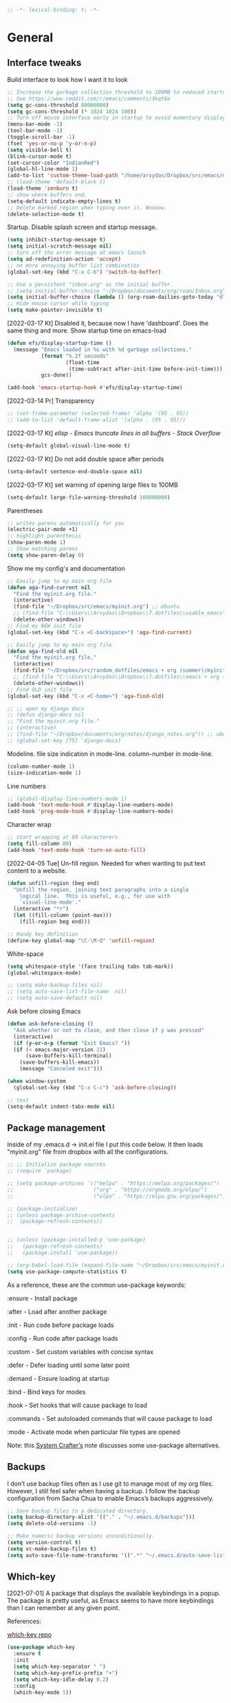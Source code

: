 #+BEGIN_SRC emacs-lisp
  ;; -*- lexical-binding: t; -*-
#+END_SRC
#+STARTUP: fold

# Emacs outshines all other editing software in approximately the same
# way that the noonday sun does the stars. It is not just bigger and
# brighter; it simply makes everything else vanish. – Neal Stephenson,
# In the Beginning was the Command Line (1998)

* General
** Interface tweaks
Build interface to look how I want it to look
#+BEGIN_SRC emacs-lisp
  ;; Increase the garbage collection threshold to 100MB to reduced startup time.
  ;; See https://www.reddit.com/r/emacs/comments/3kqt6e
  (setq gc-cons-threshold 80000000)
  (setq gc-cons-threshold (* 1024 1024 100))
  ;; Turn off mouse interface early in startup to avoid momentary display
  (menu-bar-mode -1)
  (tool-bar-mode -1)
  (toggle-scroll-bar -1)
  (fset 'yes-or-no-p 'y-or-n-p)
  (setq visible-bell t)
  (blink-cursor-mode t)
  (set-cursor-color "IndianRed")
  (global-hl-line-mode 1)
  (add-to-list 'custom-theme-load-path "/home/arvydas/Dropbox/src/emacs/misc/")
  ;; (load-theme 'default-black t)
  (load-theme 'zenburn t)
  ;; show where buffers end.
  (setq-default indicate-empty-lines t)
  ;; Delete marked region when typing over it. Woooow.
  (delete-selection-mode t)
#+END_SRC
Startup. Disable splash screen and startup message.
#+BEGIN_SRC emacs-lisp
  (setq inhibit-startup-message t)
  (setq initial-scratch-message nil)
  ;; turn off the error message at emacs launch
  (setq ad-redefinition-action 'accept)
  ;; no more annoying buffer list combinatios
  (global-set-key (kbd "C-x C-b") 'switch-to-buffer)

  ;; Use a persistent "inbox.org" as the initial buffer.
  ;; (setq initial-buffer-choice "~/Dropbox/documents/org/roam/Inbox.org")
  (setq initial-buffer-choice (lambda () (org-roam-dailies-goto-today "d") (current-buffer)))
  ;; Hide mouse cursor while typing
  (setq make-pointer-invisible t)
#+END_SRC
[2022-03-17 Kt] Disabled it, because now I have 'dashboard'. Does the
same thing and more. Show startup time on emacs-load
#+BEGIN_SRC emacs-lisp
  (defun efs/display-startup-time ()
    (message "Emacs loaded in %s with %d garbage collections."
             (format "%.2f seconds"
                     (float-time
                      (time-subtract after-init-time before-init-time)))
             gcs-done))

  (add-hook 'emacs-startup-hook #'efs/display-startup-time)
#+END_SRC
[2022-03-14 Pr] Transparency
#+BEGIN_SRC emacs-lisp
  ;; (set-frame-parameter (selected-frame) 'alpha '(95 . 95))
  ;; (add-to-list 'default-frame-alist '(alpha . (95 . 95)))
#+END_SRC
[2022-03-17 Kt] [[elisp - Emacs truncate lines in all buffers - Stack Overflow][ elisp - Emacs truncate lines in all buffers - Stack Overflow]]
#+BEGIN_SRC emacs-lisp
(setq-default global-visual-line-mode t)
#+END_SRC
[2022-03-17 Kt] Do not add double space after periods
#+BEGIN_SRC emacs-lisp
(setq-default sentence-end-double-space nil)
#+END_SRC
[2022-03-17 Kt] set warning of opening large files to 100MB
#+BEGIN_SRC emacs-lisp
(setq-default large-file-warning-threshold 100000000)
#+END_SRC
Parentheses
#+BEGIN_SRC emacs-lisp
;; writes parens automatically for you
(electric-pair-mode +1)
;; highlight parenthesis
(show-paren-mode 1)
;; Show matching parens
(setq show-paren-delay 0)
#+END_SRC
Show me my config's and documentation
#+BEGIN_SRC emacs-lisp
  ;; Easily jump to my main org file
  (defun aga-find-current nil
    "Find the myinit.org file."
    (interactive)
    (find-file "~/Dropbox/src/emacs/myinit.org") ;; Ubuntu
    ;; (find-file "C:\\Users\\Arvydas\\Dropbox\\7.dotfiles\\usable_emacs\\myinit.org") ;; windows
    (delete-other-windows))
  ;; Find my NEW init file
  (global-set-key (kbd "C-x <C-backspace>") 'aga-find-current)

  ;; Easily jump to my main org file
  (defun aga-find-old nil
    "Find the myinit.org file."
    (interactive)
    (find-file "~/Dropbox/src/random_dotfiles/emacs + org (summer)/myinit.org") ;; ubuntu
    ;; (find-file "C:\\Users\\Arvydas\\Dropbox\\7.dotfiles\\emacs + org (summer)\\myinit.org") ;; windows
    (delete-other-windows))
  ;; Find OLD init file
  (global-set-key (kbd "C-x <C-home>") 'aga-find-old)

  ;; ;; open my django docs
  ;; (defun django-docs nil
  ;; "Find the myinit.org file."
  ;; (interactive)
  ;; (find-file "~/Dropbox/documents/org/notes/django_notes.org")) ;; ubuntu
  ;; (global-set-key [f5] 'django-docs)
#+END_SRC
Modeline. file size indication in mode-line. column-number in mode-line.
#+BEGIN_SRC emacs-lisp
(column-number-mode 1)
(size-indication-mode 1)
#+END_SRC
Line numbers
#+BEGIN_SRC emacs-lisp
  ;; (global-display-line-numbers-mode 1)
  (add-hook 'text-mode-hook #'display-line-numbers-mode)
  (add-hook 'prog-mode-hook #'display-line-numbers-mode)
#+END_SRC
Character wrap
#+BEGIN_SRC emacs-lisp
;; start wrapping at 80 characterers
(setq fill-column 80)
(add-hook 'text-mode-hook 'turn-on-auto-fill)
#+END_SRC
[2022-04-05 Tue] Un-fill region. Needed for when wanting to put text
content to a website.
#+begin_src emacs-lisp
  (defun unfill-region (beg end)
    "Unfill the region, joining text paragraphs into a single
      logical line.  This is useful, e.g., for use with
      `visual-line-mode'."
    (interactive "*r")
    (let ((fill-column (point-max)))
      (fill-region beg end)))

  ;; Handy key definition
  (define-key global-map "\C-\M-Q" 'unfill-region)
#+end_src
White-space
#+BEGIN_SRC emacs-lisp
(setq whitespace-style '(face trailing tabs tab-mark))
(global-whitespace-mode)
#+END_SRC
# Backups are more trouble than they are worth.
#+BEGIN_SRC emacs-lisp
  ;; (setq make-backup-files nil)
  ;; (setq auto-save-list-file-name  nil)
  ;; (setq auto-save-default nil)
#+END_SRC
Ask before closing Emacs
#+BEGIN_SRC emacs-lisp
  (defun ask-before-closing ()
    "Ask whether or not to close, and then close if y was pressed"
    (interactive)
    (if (y-or-n-p (format "Exit Emacs? "))
	(if (< emacs-major-version 22)
	    (save-buffers-kill-terminal)
	  (save-buffers-kill-emacs))
      (message "Canceled exit")))

  (when window-system
    (global-set-key (kbd "C-x C-c") 'ask-before-closing))

  ;; test
  (setq-default indent-tabs-mode nil)
#+END_SRC

** Package management
Inside of my .emacs.d -> init.el file I put this code below. It then
loads "myinit.org" file from dropbox with all the configurations.
#+BEGIN_SRC emacs-lisp
  ;; ;; Initialize package sources
  ;; (require 'package)

  ;; (setq package-archives '(("melpa" . "https://melpa.org/packages/")
  ;;                          ("org" . "https://orgmode.org/elpa/")
  ;;                          ("elpa" . "https://elpa.gnu.org/packages/")))

  ;; (package-initialize)
  ;; (unless package-archive-contents
  ;;  (package-refresh-contents))


  ;; (unless (package-installed-p 'use-package)
  ;;   (package-refresh-contents)
  ;;   (package-install 'use-package))

  ;; (org-babel-load-file (expand-file-name "~/Dropbox/src/emacs/myinit.org"))
  (setq use-package-compute-statistics t)
#+END_SRC
As a reference, these are the common use-package keywords:

:ensure - Install package

:after - Load after another package

:init - Run code before package loads

:config - Run code after package loads

:custom - Set custom variables with concise syntax

:defer - Defer loading until some later point

:demand - Ensure loading at startup

:bind - Bind keys for modes

:hook - Set hooks that will cause package to load

:commands - Set autoloaded commands that will cause package to load

:mode - Activate mode when particular file types are opened

Note: this
[[https://systemcrafters.net/live-streams/september-24-2021/][System
Crafter’s]] note discusses some use-package alternatives.
** Backups
I don’t use backup files often as I use git to manage most of my org
files. However, I still feel safer when having a backup. I follow the
backup configuration from Sacha Chua to enable Emacs’s backups
aggressively.
#+BEGIN_SRC emacs-lisp
;; Save backup files to a dedicated directory.
(setq backup-directory-alist '(("." . "~/.emacs.d/backups")))
(setq delete-old-versions -1)

;; Make numeric backup versions unconditionally.
(setq version-control t)
(setq vc-make-backup-files t)
(setq auto-save-file-name-transforms '((".*" "~/.emacs.d/auto-save-list/" t)))
#+END_SRC
** Which-key
[2021-07-01] A package that displays the available keybindings in a popup. The
package is pretty useful, as Emacs seems to have more keybindings than
I can remember at any given point.

References:

[[https://github.com/justbur/emacs-which-key][which-key repo]]
#+BEGIN_SRC emacs-lisp
(use-package which-key
  :ensure t
  :init
  (setq which-key-separator " ")
  (setq which-key-prefix-prefix "+")
  (setq which-key-idle-delay 0.2)
  :config
  (which-key-mode 1))
#+END_SRC

** Try
[2022-03-01 An] Try is a package that allows you to try out Emacs packages without
installing them. If you pass a URL to a plain text .el-file it
evaluates the content, without storing the file.
#+BEGIN_SRC emacs-lisp
  (use-package try
    :ensure t)
#+END_SRC

** helpful
[2022-03-15 An] Improves *help* buffer. Way more info than with regular help.
INSTALLS: elisp-refs, helpful
#+BEGIN_SRC emacs-lisp
  (use-package helpful
    :ensure t
    :bind
    (("C-h f" . helpful-callable)
     ("C-h v" . helpful-variable)
     ("C-h k" . helpful-key)
     ("C-c C-d" . helpful-at-point)
     ("C-h F" . helpful-function)
     ("C-h C" . helpful-command)))

  ;; ;; Note that the built-in `describe-function' includes both functions
  ;; ;; and macros. `helpful-function' is functions only, so we provide
  ;; ;; `helpful-callable' as a drop-in replacement.
  ;; (global-set-key (kbd "C-h f") #'helpful-callable)

  ;; (global-set-key (kbd "C-h v") #'helpful-variable)
  ;; (global-set-key (kbd "C-h k") #'helpful-key)
#+END_SRC
** keyfreq
[2022-03-18 Pn] It logs the used commands and their keyboard shortcuts and gives you
an overview. Most frequently used commands should be mapped to easy to
type shortcuts.

You can see the current result by calling keyfreq-show.
#+BEGIN_SRC emacs-lisp
  (use-package keyfreq
  :ensure t
  :config
  (keyfreq-mode 1)
  (keyfreq-autosave-mode 1)
  )
#+END_SRC
 * Appearance
** Dashboard
[2022-03-17 Kt] Following [[https://www.youtube.com/watch?v=SfyJtenKd2A&t=505s][this]] video.
[2022-03-22 An] Disabled - haven't used it once.
#+BEGIN_SRC emacs-lisp
  (use-package dashboard
    :ensure t
    :disabled t
    :diminish dashboard-mode
    :init
    (progn
      (setq dashboard-items '((recents  . 10)
                              (projects . 5)
                              (bookmarks . 10)))
      (setq dashboard-center-content nil)
      (setq dashboard-set-heading-icons t)
      (setq dashboard-set-file-icons t)
      (setq dashboard-startup-banner "/home/arvydas/Dropbox/src/portfolio/p_porfolio/static/images/arvydas500.png")
      (dashboard-setup-startup-hook)))

  ;; setup that always work - a place to fall back to

  ;; (use-package dashboard
  ;;   :ensure t
  ;;   :diminish dashboard-mode
  ;;   :config
  ;;   (setq dashboard-banner-logo-title "your custom text")
  ;;   (setq dashboard-startup-banner "/path/to/image")
  ;;   (setq dashboard-items '((recents  . 10)
  ;;                           (bookmarks . 10)))
  ;;   (dashboard-setup-startup-hook))
#+END_SRC
** Page-break-lines
[2022-03-17 Kt] Needed for Dashboard?
[2022-04-07 Thu] wtf is this, don't need, disabling
#+BEGIN_SRC emacs-lisp
  (use-package page-break-lines
    :ensure t
    :disabled t
    :config
    (global-page-break-lines-mode t))
#+END_SRC
** Fill-column-indicator
INSTALLS : fill-column-indicator
m-x fci-mode
#+BEGIN_SRC emacs-lisp
  ;; (use-package fill-column-indicator
  ;;   :ensure t
  ;;   :disabled t
  ;;   )

  ;; (setq fci-rule-width 1)
  ;; (setq fci-rule-column 80)

  ;; (add-hook 'text-mode-hook #'fci-mode)
  ;; (add-hook 'prog-mode-hook #'fci-mode)
#+END_SRC
** Neotree
[2021-07-01] "Neotree" - A Emacs tree plugin like NerdTree for Vim. Basically a
sidebar filetree. Toggle on/off with F8.
#+BEGIN_SRC emacs-lisp
  ;; (use-package neotree
  ;;   :ensure t
  ;;   :disabled t
  ;;   :init
  ;;   (setq neo-smart-open t
  ;;         neo-autorefresh t
  ;;         neo-force-change-root t)
  ;;   (setq neo-theme (if (display-graphic-p) 'icons global))
  ;;   (setq neo-window-width 35)
  ;;   (global-set-key [f8] 'neotree-toggle))

  ;; ;; Launch neotree when opening emacs. First launch, then switch to another window.
  ;; (defun neotree-startup ()
  ;;   (interactive)
  ;;   (neotree-show)
  ;;   (call-interactively 'other-window))

  ;; (if (daemonp)
  ;;     (add-hook 'server-switch-hook #'neotree-startup)
  ;;   (add-hook 'after-init-hook #'neotree-startup))
#+END_SRC

** Doom themes
[2022-03-17 Kt] Disabled it. Less bloat, keep it simple with Zenburn
theme.

More about doom themes [[https://github.com/doomemacs/themes][here]].
#+BEGIN_SRC emacs-lisp
  (use-package doom-themes
    :ensure t
    :disabled t
    :config
    ;; Global settings (defaults)
    (setq doom-themes-enable-bold t    ; if nil, bold is universally disabled
          doom-themes-enable-italic t) ; if nil, italics is universally disabled
    (load-theme 'doom-palenight t))
#+END_SRC
** All the icons
[2022-03-17 Kt] "All the icons" - icons visible on buffer window as well as sidebar
filetree.  neveikia icons on fresh Linux os install? Prasau -
[[https://github.com/seagle0128/all-the-icons-ivy-rich][paaiskinimas]].  Do M-x all-the-icons-install-fonts to install the
necessary fonts.  Then check your ~/.local/share/fonts/ if the icons
appeared there or not.
#+BEGIN_SRC emacs-lisp
     (use-package all-the-icons-ivy-rich
     :ensure t
     :init (all-the-icons-ivy-rich-mode 1))
#+END_SRC

** Rainbow-delimiters
[2022-03-01 An] Rainbow-delimiters is useful in programming modes because it colorizes
nested parentheses and brackets according to their nesting depth. This
makes it a lot easier to visually match parentheses in Emacs Lisp code
without having to count them yourself.
#+BEGIN_SRC emacs-lisp
(use-package rainbow-delimiters
  :ensure t
  :hook (prog-mode . rainbow-delimiters-mode))
#+END_SRC
** Volatile Highlights
[2022-03-01 An] "Volatile highlights" - temporarily highlight changes from pasting
etc.
#+BEGIN_SRC emacs-lisp
(use-package volatile-highlights
  :ensure t
  :config
  (volatile-highlights-mode t))
#+END_SRC

** Beacon
[2021-07-01] "Beacon" - never lose your cursor again. Flashes the cursor location when switching buffers.
#+BEGIN_SRC emacs-lisp
  (use-package beacon
  :ensure t
  :config
    (progn
      (setq beacon-blink-when-point-moves-vertically nil) ; default nil
      (setq beacon-blink-when-point-moves-horizontally nil) ; default nil
      (setq beacon-blink-when-buffer-changes t) ; default t
      (setq beacon-blink-when-window-scrolls t) ; default t
      (setq beacon-blink-when-window-changes t) ; default t
      (setq beacon-blink-when-focused nil) ; default nil

      (setq beacon-blink-duration 0.3) ; default 0.3
      (setq beacon-blink-delay 0.3) ; default 0.3
      (setq beacon-size 20) ; default 40
      ;; (setq beacon-color "yellow") ; default 0.5
      (setq beacon-color 0.5) ; default 0.5

      (add-to-list 'beacon-dont-blink-major-modes 'term-mode)

      (beacon-mode 1)))
#+END_SRC

** Auto-dim-other-buffers
Its just too strange, turning off.
#+BEGIN_SRC emacs-lisp
  ;; (use-package auto-dim-other-buffers
  ;;   :ensure t
  ;;   :if (display-graphic-p)
  ;;   :config
  ;;   (auto-dim-other-buffers-mode t)
  ;;   (my/use-doom-colors
  ;;    (auto-dim-other-buffers-face
  ;;     :background (color-darken-name (doom-color 'bg) 3))))
#+END_SRC
** Modelines
*** Nyan-mode
Disabled [2022-03-21 Pr] - no need, just clutters the modeline.
[2022-03-18 Pn] [[https://github.com/TeMPOraL/nyan-mode/][Nyan Mode]] is an analog indicator of your position in the buffer. The
Cat should go from left to right in your mode-line, as you move your
point from 0% to 100%.

If you do find Nyan too childish, [[https://github.com/jdtsmith/mlscroll][mlscroll]] is an interactive neutral
alternative.
#+BEGIN_SRC emacs-lisp
  (use-package nyan-mode
    :ensure t
    :disabled t
    :config
    (setq nyan-bar-length 15)
    (nyan-mode t)
    )
#+END_SRC

*** Doom-modeline
[2022-03-18 Pn] so far There is nothing better and cleaner than -
"Doom-modeline". It converts a basic looking, all cramped modeline into a
nice and clean one with only the necessary info and icons displayed.
So far so good, liking it.
#+BEGIN_SRC emacs-lisp
  (use-package doom-modeline
    :ensure t
    ;; :disabled t
    :init
    (setq doom-modeline-env-enable-python t)
    (setq doom-modeline-env-enable-go nil)
    (setq doom-modeline-buffer-encoding 'nondefault)
    (setq doom-modeline-hud t)
    (setq doom-modeline-persp-icon nil)
    (setq doom-modeline-persp-name nil)
    :config
    (setq doom-modeline-minor-modes nil)
    (setq doom-modeline-buffer-state-icon nil)
    (doom-modeline-mode 1)
    :custom
    (doom-modeline-irc t)

    (after! doom-modeline
            (setq doom-modeline-mu4e t)))



  ;; active/inactive modeline colors? in other themes than doom I guess.

  ;; (set-face-attribute 'mode-line nil
  ;;                     :background "#353644"
  ;;                     :foreground "white"
  ;;                     :box '(:line-width 2 :color "#353644")
  ;;                     :noverline nil
  ;;                     :underline nil)

  ;; (set-face-attribute 'mode-line-inactive nil
  ;;                     :background "#565063"
  ;;                     :foreground "white"
  ;;                     :box '(:line-width 2 :color "#565063")
  ;;                     :overline nil
  ;;                     :underline nil)
#+END_SRC
*** Telephone-line
[2022-03-18 Pn] Tried this package because nyan cat thingy didn't fit
in doom-modeline. Will try to keep it for now.
#+BEGIN_SRC emacs-lisp
  (use-package telephone-line
    :ensure t
    :disabled t
    :config
    (telephone-line-mode 1))
#+END_SRC

*** Powerline
#+BEGIN_SRC emacs-lisp
  (use-package powerline
    :ensure t
    :disabled t)
#+END_SRC
*** Spaceline
#+BEGIN_SRC emacs-lisp
  (use-package spaceline-all-the-icons
    :ensure t
    :disabled t
    :after spaceline
    :config (spaceline-all-the-icons-theme))
#+END_SRC
* Window management
** Saveplace
[2021-07-01] "Saveplace" remembers your location in a file when saving files
#+BEGIN_SRC emacs-lisp
(use-package saveplace
  :ensure t
  :config
  ;; activate it for all buffers
  (setq-default save-place t)
  (save-place-mode 1))
#+END_SRC

** Winner mode
[2021-07-01] Winner Mode is a global minor mode. When activated, it allows you to
“undo” (and “redo”) changes in the window configuration with the key
commands C-c left and C-c right.
#+BEGIN_SRC emacs-lisp
 (winner-mode +1)
#+END_SRC
** Ace windows
[2021-07-01] "Ace windows" helps me to switch windows easily. Main keybind - C-x o
and then the commands that follow below.
#+BEGIN_SRC emacs-lisp
  (use-package ace-window
    :ensure t
    :init (setq aw-keys '(?q ?w ?e ?r ?y ?h ?j ?k ?l)
                                          ;aw-ignore-current t ; not good to turn off since I wont be able to do c-o o <current>
                aw-dispatch-always t)
    :bind (("C-x o" . ace-window)
           ("M-O" . ace-swap-window)
           ("C-x v" . aw-split-window-horz)))
  (defvar aw-dispatch-alist
    '((?x aw-delete-window "Delete Window")
      (?m aw-swap-window "Swap Windows")
      (?M aw-move-window "Move Window")
      (?c aw-copy-window "Copy Window")
      (?f aw-switch-buffer-in-window "Select Buffer")
      (?n aw-flip-window)
      (?u aw-switch-buffer-other-window "Switch Buffer Other Window")
      (?c aw-split-window-fair "Split Fair Window")
      (?h aw-split-window-vert "Split Vert Window")
      (?v aw-split-window-horz "Split Horz Window")
      (?o delete-other-windows)
      ;; (?o delete-other-windows "Delete Other Windows")
      ;; (?o delete-other-windows " Ace - Maximize Window")
      (?? aw-show-dispatch-help))
    "List of actions for `aw-dispatch-default'.")
#+END_SRC
* Writing
** Flycheck
[2021-07-01] "Flycheck" uses various syntax checking and linting tools to
automatically check the contents of buffers while you type, and
reports warnings and errors directly in the buffer. Or in the right
corner if you use "Doom-modeline". Can click on the icon - shows all
the errors. Great!  https://www.flycheck.org/en/latest/# Not to
confuse with flyspell - checks grammar.
#+BEGIN_SRC emacs-lisp
  (use-package flycheck
    :ensure t
    :init
    (global-flycheck-mode t))
#+END_SRC

Spell checking
#+BEGIN_SRC emacs-lisp
  (add-hook 'text-mode-hook 'flyspell-mode)
  (add-hook 'org-mode-hook 'flyspell-mode)
  (add-hook 'prog-mode-hook 'flyspell-prog-mode)

  ;; (global-set-key (kbd "C-1") 'flyspell-auto-correct-previous-word)
  ;; (global-set-key (kbd "C-2") 'flyspell-auto-correct-word)
  ;; (global-set-key (kbd "C-3") 'flyspell-goto-next-error)
  ;; (global-set-key (kbd "C-4") 'flyspell-buffer)

  (global-set-key (kbd "<f5>") 'flyspell-mode)

  ;; <2022-03-20 Sk> removing C-M-i "auto-correct word" because it
  ;; wouldn't let me to bind org-roam "insert link automatically
  ;; thingy". Now, as I unbind it (it's not gone, I can still auto
  ;; correct words with C-.m) I can use C-M-i to org-roam insert link. I
  ;; am tired, right, repeating myself. Going to sleep. Glad org-roam
  ;; works and I am finding solutions to make it work according to this
  ;; https://www.youtube.com/watch?v=AyhPmypHDEw tutorial.

  (with-eval-after-load "flyspell"
    (define-key flyspell-mode-map (kbd "C-M-i") nil))
#+END_SRC
** Ws-butler
[2022-01-01 Št] "Ws-butler" - whitespace butler - clean up whitespace automatically on
saving buffer.
#+BEGIN_SRC emacs-lisp
(use-package ws-butler
  :ensure t
  :config
  (ws-butler-global-mode t))
#+END_SRC
** Multiple cursors
[[http://emacsrocks.com/e13.html][wow]]
[2022-01-01 Št]
INSTALLS : multiple cursors
#+BEGIN_SRC emacs-lisp
    (use-package multiple-cursors
      :ensure t
      :commands multiple-cursors
      :bind (("C->" . mc/mark-next-like-this)
             ("C-<" . mc/unmark-next-like-this)
             ("C-c C-<" . mc/mark-all-like-this)))
    (global-set-key (kbd "C->") 'mc/mark-next-like-this)
    (global-set-key (kbd "C-<") 'mc/mark-previous-like-this)
    (global-set-key (kbd "C-c C-<") 'mc/mark-all-like-this)
#+END_SRC
** Hungry delete
[2022-01-01 Št] "Hungry delete" - deletes all the whitespace when you hit backspace or
delete.
#+BEGIN_SRC emacs-lisp
  (use-package hungry-delete
  :ensure t
  :config
  (global-hungry-delete-mode))
#+END_SRC
n* Emojify
"Emojify" allows to preview emojis in emacs buffers. Needed for
facebook auto posting
#+BEGIN_SRC emacs-lisp
  (use-package emojify
  :ensure t
  :hook (after-init . global-emojify-mode))
#+END_SRC
** Expand region
[2022-01-01 Št] "Expand region" allows me to select everything in between any kind of
brackets by pressing C-=. The more I press it, the more it selects.
#+BEGIN_SRC emacs-lisp
  (use-package expand-region
    :ensure t
    :bind ("C-=" . er/expand-region)
    :config)
#+END_SRC
** Company
[2021-07-01] "Company" provides autosuggestion/completion in buffers (writing code,
pathing to files, etc).  press <f1> to display the documentation for
the selected candidate or C-w to see its source

Installs: frame-local, company-box
#+BEGIN_SRC emacs-lisp
  (use-package company
    :ensure t
    :config
    (setq company-idle-delay 0) ; lb svarbu, instant suggestion
    ;; (setq company-show-numbers t)
    (setq company-tooltip-limit 10)
    ;; (setq company-minimum-prefix-length 2)
    (setq company-tooltip-align-annotations t)
    ;; invert the navigation direction if the the completion popup-isearch-match
    ;; is displayed on top (happens near the bottom of windows)
    (setq company-tooltip-flip-when-above t)
    (global-company-mode))

  ;; lags a bit, quite slow and not really useful. Impression of 3min of usage.
  ;; (use-package company-box
  ;;   :ensure t
  ;;   :after (company)
  ;;   :hook (company-mode . company-box-mode))
#+END_SRC
** My-comment-box
[2022-03-18 Pn] I got this code from [[http://pragmaticemacs.com/emacs/comment-boxes/][pragmaticemacs]]:
[2022-03-28 Pr] Doesn't work for some reason. Just adds one comment..
not sure why.
#+BEGIN_SRC emacs-lisp
    ;;;;;;;;;;;;;;;;;;;;;;;;;;;;;;;;;;;;;;;;;;;;;;;;;;;;;;;;;;;;;;;;;;;;;;;;;;;;;
  ;; example:                                                                ;;
  ;; from http://irreal.org/blog/?p=374                                      ;;
    ;;;;;;;;;;;;;;;;;;;;;;;;;;;;;;;;;;;;;;;;;;;;;;;;;;;;;;;;;;;;;;;;;;;;;;;;;;;;;
  (defun bjm-comment-box (b e)
    "Draw a box comment around the region but arrange for the region to extend to at least the fill column. Place the point after the comment box."

    (interactive "r")

    (let ((e (copy-marker e t)))
      (goto-char b)
      (end-of-line)
      (insert-char ?  (- fill-column (current-column)))
      (comment-box b e 1)
      (goto-char e)
      (set-marker e nil)))

  (global-set-key (kbd "C-c b b") 'bjm-comment-box)
#+END_SRC
** Browse-kill-ring
[2022-03-18 Pn] Are you tired of using the endless keystrokes of C-y M-y M-y M-y … to
get at that bit of text you killed thirty-seven kills ago? Ever wish
you could just look through everything you’ve killed recently to find
out if you killed that piece of text that you think you killed, but
you’re not quite sure? If so, then browse-kill-ring is the Emacs
extension for you.
#+BEGIN_SRC emacs-lisp
  (use-package browse-kill-ring
    :ensure t
    :config
    (browse-kill-ring-default-keybindings); map M-y to browse-kill-ring
    )
#+END_SRC
** Move-lines
[2022-03-20 Sk]
#+BEGIN_SRC emacs-lisp
  (use-package move-text
    :ensure t
    :config
    (move-text-default-bindings))
#+END_SRC
#+END_SRC
* Programming
** Elpy
[2022-02-20 Sk] TUT: "Elpy" - various python modes for easier python
programming. Installs various other packages as well.  A few videos to
help install elpy and
customize.

https://www.youtube.com/watch?v=0kuCeS-mfyc,
https://www.youtube.com/watch?v=mflvdXKyA_g
[[https://www.ruiying.online/post/use-emacs-as-python-ide/][Helpful blog post]]
[[https://elpy.readthedocs.io/en/latest/index.html][Elpy official docs]]
[[https://elpy.readthedocs.io/_/downloads/en/stable/pdf/][Elpy docs pdf]]
When using tab auto completion, click f1 and get the explanation in
another buffer. Company doccumentation window.  and of course more
amazing [[https://gist.github.com/mahyaret/a64d209d482fc0f5eca707f12ccce146][shortcuts]] Here.

INSTALL:
1. add export PATH=$PATH:~/.local/bin to your .bashrc file and reload
   emacs.
2. should get a message asking something about RPC, click yes.
3. then make sure jedi is installed in your system. others use flake8,
   others use jedi.. idk. zamansky and the guy from he tutorial video
   use jedi.
4. do M-x elpy-config to see the config
5. check your .emacs.d folder. if there is one called "elpy" and it is
   empty or something, do M-x elpy-rpc-restart. Folders will appear,
   packages will install. Then do elpy-coppnfig.q
6. pip install flake8 - get to see more syntax checks. M-x elpy-config
   to confirm its installed

INSTALLS: yasnippet, pyenv, hightlight-indentation, elpy

#+BEGIN_SRC emacs-lisp
  (setq elpy-rpc-python-command "python3")
  (setq python-shell-interpreter "python3")
  (setq elpy-get-info-from-shell t)
  (use-package elpy
    :ensure t
    :custom (elpy-rpc-backend "jedi")
    :init
    (elpy-enable))
  ;; :bind (("M-." . elpy-goto-definition)))
  (setq elpy-rpc-virtualenv-path 'current)
  (set-language-environment "UTF-8")

  ;; <2022-03-18 Pn> Turned it off, doesn't look nice
  (add-hook 'elpy-mode-hook (lambda () (highlight-indentation-mode -1)))

  ;; (use-package elpy
  ;;   :init
  ;;   (elpy-enable)
  ;;   :config
  ;;   (setq python-shell-interpreter "python3"
  ;;         python-shell-interpreter-args "-i --simple-prompt")
  ;;   (add-hook 'python-mode-hook 'eldoc-mode)
  ;;   (setq elpy-rpc-python-command "python3")
  ;;   (setq elpy-shell-echo-output nil)
  ;;   (setq python-shell-completion-native-enable nil)
  ;;   (setq elpy-rpc-backend "jedi")
  ;;   (setq python-indent-offset 4
  ;;         python-indent 4))

  (use-package company-quickhelp
    :ensure t
    :config
    (company-quickhelp-mode 1)
    (eval-after-load 'company
      '(define-key company-active-map (kbd "C-c h") #'company-quickhelp-manual-begin)))
  (setq company-quickhelp-delay 0)

  ;; (setq pos-tip-foreground-color "#FFFFFF"
  ;; pos-tip-background-color "#FFF68F")
#+END_SRC

No nee, use the regular macro.
# Execute python by line, or if you read the tutorial, by block as well.
# Some geniuses wrote [[https://stackoverflow.com/questions/31957564/emacs-python-elpy-send-code-to-interpreter][this]] - super useful when working with python. Can
# execute one line at a time. Default elpy has this function, but it says - ups, not working.
#+BEGIN_SRC emacs-lisp
  ;; (defun my-python-line ()
  ;;  (interactive)
  ;;   (save-excursion
  ;;   (setq the_script_buffer (format (buffer-name)))
  ;;   (end-of-line)
  ;;   (kill-region (point) (progn (back-to-indentation) (point)))
  ;;   ;(setq the_py_buffer (format "*Python[%s]*" (buffer-file-name)))
  ;;   (setq the_py_buffer "*Python*")
  ;;   (switch-to-buffer-other-window  the_py_buffer)
  ;;   (goto-char (buffer-end 1))
  ;;   (yank)
  ;;   (comint-send-input)
  ;;   (switch-to-buffer-other-window the_script_buffer)
  ;;   (yank)
  ;;   )
  ;; )

  ;; (eval-after-load "elpy"
  ;;  '(define-key elpy-mode-map (kbd "C-c <C-return>") 'my-python-line))
#+END_SRC

** Diff Highlight
[2022-03-08 An] https://github.com/dgutov/diff-hl
#+BEGIN_SRC emacs-lisp
    (use-package diff-hl
      :ensure t
      :init
      (add-hook 'prog-mode-hook #'diff-hl-mode)
      (add-hook 'org-mode-hook #'diff-hl-mode)
      (add-hook 'dired-mode-hook 'diff-hl-dired-mode)
      (add-hook 'magit-post-refresh-hook 'diff-hl-magit-post-refresh)
      (add-hook 'magit-pre-refresh-hook 'diff-hl-magit-post-refresh)

      (add-hook 'prog-mode-hook #'diff-hl-margin-mode)
      (add-hook 'org-mode-hook #'diff-hl-margin-mode)
      (add-hook 'dired-mode-hook 'diff-hl-margin-mode)
  )
#+END_SRC

** Magit
[2021-07-01] "Magit" - can not imagine working with git without it. Instead of
writing full commands like: "git add ." and then "git commit -m 'bla
blaa'" then "git push"... I can simply `C-x g` for a git status. Then
`s` to do git add. And finally `C-c C-c` to invoke git commit and
simply write a message. Then press `p` and I just pushed the
changes. Way quickier than the termina, believe me.

Some notes:
- install git first on emacs - https://www.youtube.com/watch?v=ZMgLZUYd8Cw
- use personal access token
- add this to terminal to save the token for furher use
- git config --global credential.helper store
#+BEGIN_SRC emacs-lisp
(use-package magit
  :ensure t
  :bind (("C-x g" . magit-status)
         ("C-x C-g" . magit-status)))
#+END_SRC
** Yasnippet
[2022-02-13 Sk] "[[https://www.youtube.com/watch?v=YDuqSwyZvlY][Yasnippet]]" - expand to a switch statement with placeholders. Tab
between the placeholders & type actual values. like in [[https://www.youtube.com/watch?v=mflvdXKyA_g&list=PL-mFLc7R_MJdX0MxrqXEV4sM87hmVEkRw&index=2&t=67s][this]] video.
I am kind of too new to programming to be using snippets, but its nice,
keeping this plugin for now.  It installs kind of many
snippets... hope that doesn't slow emacs down. Shouldnt...
You can also create your own snippet... possibly even for .org files.
#+BEGIN_SRC emacs-lisp
  (use-package yasnippet-snippets         ; Collection of snippets
    :disabled t)
  (use-package yasnippet                  ; Snippets
    :disabled t)
  ;; (yas-global-mode 1)
#+END_SRC

** Csv mode
[2022-03-13 Sk]
#+BEGIN_SRC emacs-lisp
  (use-package csv-mode
    :ensure t
    :mode "\\.csv\\'")
#+END_SRC
** OFF - Terminal pop
[2022-04-04 Mon] Nafik, doesn't work with virual envs.. getting
headaches from trying to figure out what is wrong. No need of this
anymore.

[2022-03-16 Tr] [[https://github.com/stanhe/pop-eshell][This]] is the source code. Git clone to .emacsd/elpa then add the config
you see below. With a shortcut of C-c C-e C-e I can now invoke an
eshell buffer at the bottom at the screen. Click the shortcut once
more and it will close. Super convenient!

I use it for django development. I first do M-x pyvenv-activate and
choose a env dir. Then I can open the shell and run python manage.py
runserver. Works like a charm and stays in the background.
#+BEGIN_SRC emacs-lisp
  ;; (add-to-list 'load-path "~/.emacs.d/elpa/pop-eshell")
  ;; (require 'pop-eshell-mode)
  ;; (setq pop-find-parent-directory '(".git" "gradlew")) ;; parent directory should have .git or gradlew file
  ;; (pop-eshell-mode 1)

    ;; Double click to turn on turn off

    ;; full screen - (define-key map (kbd "C-c C-e C-f") 'fast-eshell-pop)
    ;; bottom buffer -  (define-key map (kbd "C-c C-e C-e") 'eshell-pop-toggle)
#+END_SRC
** MiniMap
[2022-03-18 Pn> «[[https://github.com/dengste/minimap][Minimap]] is a feature provided by the Sublime editor. It shows a
smaller, “minibar”, display of the current buffer alongside the main
editing window.»
#+BEGIN_SRC emacs-lisp
  (use-package minimap
     :ensure t
     :config ;; executed after loading package
    (setq minimap-window-location 'right)
     (global-set-key (kbd "S-<f10>") 'minimap-mode)
  )
#+END_SRC
* Web stuff
** Emmet mode
[2021-07-01] "Emmet mode" - HTML completion. Click c-j to autocomplete a tag.
Cheat sheet - https://docs.emmet.io/cheat-sheet/
note:
SU WEB MODE KRC PRADEDA flycheck nebeveikti ir emmet durniuoja
#+BEGIN_SRC emacs-lisp
  (use-package emmet-mode
    :ensure t
    :config
    :hook ((web-mode . emmet-mode)
           (html-mode . emmet-mode)
           (css-mode . emmet-mode)
           (sgml-mode . emmet-mode)))
#+END_SRC
** Web-mode
[2021-07-01] "Web mode" - Got it basically only for maching tags highlighting
feature. I am sure it has wayyy more cool features. But more about
those - later.
INSTALLS: web-mode
#+BEGIN_SRC emacs-lisp
  (use-package web-mode
    :ensure t
    :commands (web-mode)
    :mode (("\\.html" . web-mode)
           ("\\.htm" . web-mode)
           ("\\.sgml\\'" . web-mode))
    :config
    (setq web-mode-engines-alist
          '(("django"    . "\\.html\\'")))
    (setq web-mode-ac-sources-alist
          '(("css" . (ac-source-css-property))
            ("html" . (ac-source-words-in-buffer ac-source-abbrev))))
    (setq web-mode-enable-auto-closing t))
  (setq web-mode-enable-auto-quoting t) ; this fixes the quote problem I mentioned
  (setq web-mode-enable-current-element-highlight t)

  (add-hook 'web-mode 'emmet-mode)
#+END_SRC

** Impatient mode
[2021-07-01] "Impatient mode" lets you to have a browser window with LIVE HTML
preview. Add files by 'M-x httpd-start'. Then do `M-x
impatient-mode` - on EACH and EVERY file (css, js and hmtl). And then
go to this link http://localhost:8080/imp/
Otherwise, read simple explanation here -
https://github.com/skeeto/impatient-mode.
#+BEGIN_SRC emacs-lisp
  (use-package impatient-mode
    :ensure t
    :commands impatient-mode)

  ;; to be able to preview .md files
  ;; from here - https://stackoverflow.com/questions/36183071/how-can-i-preview-markdown-in-emacs-in-real-time
  ;; But Wait... with markdown-mode installed I can already see the markdown live in my emacs...
  (defun markdown-html (buffer)
    (princ (with-current-buffer buffer
             (format "<!DOCTYPE html><html><title>Impatient Markdown</title><xmp theme=\"united\" style=\"display:none;\"> %s  </xmp><script src=\"http://strapdownjs.com/v/0.2/strapdown.js\"></script></html>" (buffer-substring-no-properties (point-min) (point-max))))
           (current-buffer)))
#+END_SRC
** Prettier
[2022-03-17 Kt] Disabled it. Formatting is good, but not always as I want it.

Formats code for me. If my html or css is messed up and not aligned, I
don't have to worry about it anymore, prettier will make it
pretty. This is quite amazing, prettifies on save.
INSTALLS: nvm, iter2, prettier
REQUIRES: sudo apt install npm, sudo apt install -g prettier
#+BEGIN_SRC emacs-lisp
  (use-package prettier
    :disabled t
    :ensure t
    :hook ((mhtml-mode css-mode scss-mode rjsx-mode js2-mode web-mode ) . prettier-mode))
#+END_SRC
** Lorem ipsum
[2022-03-20 Sk]
#+BEGIN_SRC emacs-lisp
  (use-package lorem-ipsum
    :ensure t)
#+END_SRC
* Counsel
[2021-07-01> Click 'M-o' while in 'C-x C-f' to get a lot of options!
#+begin_src emacs-lisp
     (use-package counsel
     :ensure t
     :after ivy
     :config (counsel-mode))
#+end_src
* Org-Mode
** Agenda
[[https://blog.aaronbieber.com/2016/09/24/an-agenda-for-life-with-org-mode.html][Amazing explanation here]]
Best org agenda tutorial/explanation - [[https://emacs.cafe/emacs/orgmode/gtd/2017/06/30/orgmode-gtd.html][here]]

Various org-agenda configurations

M-x org-agenda-file-list. Go there and click "save the changes"
MANUALLY to save to init.el. Otherwise, emacs wont read it on
every boot.  Write all org-agenda-files ONCE, do the procedure
described in the line above and forget about it. Refiling will
work, agenda will work.  if your org agenda files are not there,
do C-c C-e on the parentheses below. Evaluate them.
#+BEGIN_SRC emacs-lisp
  ;; (setq org-agenda-files '("~/Dropbox/documents/org/"))
#+END_SRC
when you press C-c C-z on a headline, it makes a note. Specifying the name of that drawyer.
C-c C-z - tiesiog make note under a heading
to log into drawer with c-c c-z, reikia:

and apply.
#+BEGIN_SRC emacs-lisp
    (setq org-log-into-drawer "LOGBOOK")
#+END_SRC
No need to have two places to make notes. "clock" and "Logbook"
Put clock and logbook notes into one
#+BEGIN_SRC emacs-lisp
  (setq org-clock-into-drawer "LOGBOOK")
#+END_SRC
shortcut for opening agenda view
#+BEGIN_SRC emacs-lisp
  (global-set-key (kbd "C-c a") 'org-agenda)
#+END_SRC
hide any scheduled tasks that are already completed.
if I hide, i will forget to archive them.. not good
#+BEGIN_SRC emacs-lisp
(setq org-agenda-skip-scheduled-if-done t)
(setq org-agenda-restore-windows-after-quit t)
#+END_SRC
(setq org-hide-emphasis-markers t) ; Hide * and / in org tex.
https://github.com/jezcope/dotfiles/blob/master/emacs.d/init-org.org - solved my refile problem
sitas geriausias ir paprasciausias krc. veikia puikiai su ivy.
[2022-04-01 Fri] Oh shit, I turned off all the refile thingies and now
I can refile away INSIDE a file headlines only. EXACTLY what I needed
for refiling my dailies. Great!!
#+BEGIN_SRC emacs-lisp

  ;; (setq org-refile-targets '((org-agenda-files :maxlevel . 1)))

  ;; (setq org-refile-targets '(("~/Dropbox/documents/org/roam/*.org" :maxlevel . 1)))


  ;; (defun ndk/org-refile-candidates ()
  ;;    (directory-files "~/Dropbox/documents/org/roam/" t ".*\\.org$"))
  ;; (add-to-list 'org-refile-targets '(ndk/org-refile-candidates :maxlevel . 3))

#+END_SRC
[2022-03-23 Tr] Removed after installing org-roam. Note doesn't get
copied to daily file.
quite nice, asks you to write a closing note for a task when it's
marked as DONE
#+BEGIN_SRC emacs-lisp
  ;; (setq org-log-done 'note)
  (setq org-log-done 'time)
#+END_SRC
This shortcut exists and works already in org files, but I made it
available from any buffer!! Useful when editing other type of files
and want to jump to your clocked task. Otherwise would have to open
agenda first and only then org-clock-goto.
C-h k - and writing C-c C-x C-j was very useful. Got name of the key.
#+BEGIN_SRC emacs-lisp
  (global-set-key (kbd "C-c C-x C-j") 'org-clock-goto)
#+END_SRC
heading indentation
do M-x revert-buffer if the changes doesn't appear. Should indent then
#+BEGIN_SRC emacs-lisp
  (setq org-startup-indented t)
#+END_SRC
RET to follow links
#+BEGIN_SRC emacs-lisp
  (setq org-return-follows-link t)
#+END_SRC
Prevent setting "done" on he heading if subheadings are not completed
#+BEGIN_SRC emacs-lisp
  (setq org-enforce-todo-dependencies t)
#+END_SRC
[2022-03-27 Sk] Got used to putting time stamps in this way, so rebind
C-c ., which is bound to ACTIVE timestamp to INACTIVE timestamp.
#+BEGIN_SRC emacs-lisp
  (define-key org-mode-map (kbd "C-c .") 'org-time-stamp-inactive)
#+END_SRC
[2022-03-23 Tr] Turned it off after installing org-roam.
Prefix tasks with parent heading Instead of showing the filename
where the task resides, I show the first characters of the parent
heading. That way I can use short and generic task names and still
understand it in the agenda. No need to repeat the context in the
task name anymore.
#+BEGIN_SRC emacs-lisp
    ;; (defun getlasthead ()
    ;;   (let ((x (nth 0 (last (org-get-outline-path)))))
    ;;     (if x
    ;;         (if (> (string-width x) 15)
    ;;             (concat "[" (org-format-outline-path (list (substring x 0 15))) "]")
    ;;           (concat "[" (org-format-outline-path (list x)) "]"))
    ;;       "")))
    ;; (setq org-agenda-prefix-format " %i %-20(getlasthead)%?-15t% s ")
   #+END_SRC
keywords for org mode
#+BEGIN_SRC emacs-lisp
    (setq org-todo-keywords
          (quote ((sequence "TODO(t)" "NEXT(n)" "IN-PROGRESS(p)" "WAITING(w)" "|" "DONE(d)" "REPEATING(r)" "CANCELLED(c)"))))
#+END_SRC
When clocking in, change the state to "in progress", then when
clocking out change state to "waiting".
#+BEGIN_SRC emacs-lisp
  (setq org-clock-in-switch-to-state "IN-PROGRESS")
  (setq org-clock-out-switch-to-state "WAITING")
#+END_SRC
to see all the emacs predifined colors - M-x list-colors-display
#+BEGIN_SRC emacs-lisp
    (setq org-todo-keyword-faces
          (quote (("TODO" :foreground "IndianRed1" :weight bold)
                  ("NEXT" :foreground "DeepSkyBlue2" :weight bold)
                  ("IN-PROGRESS" :foreground "gold1" :weight bold)
                  ("DONE" :foreground "forest green" :weight bold))))
#+END_SRC
My personal agenda
#+BEGIN_SRC emacs-lisp
  ;; Show agenda + started tasks with "waiting" label
  (setq org-agenda-custom-commands
        '(("a" "Daily agenda and all TODOs"
           ((agenda "" ((org-agenda-span 7)))
            (tags-todo "/+WAITING"
                       ((org-agenda-skip-function '(org-agenda-skip-entry-if 'todo 'done))
                        (org-agenda-overriding-header "Started tasks:")))))))

  ;; <2022-03-27 Sk> turned off next actions. No need to know them of
  ;; all the projects all thetime

            ;; (tags-todo "/+NEXT"
            ;;            ((org-agenda-skip-function '(org-agenda-skip-entry-if 'todo 'done))
            ;;             (org-agenda-overriding-header "NEXT actions:")))))))
#+END_SRC
Always highlight the current agenda line:
#+BEGIN_SRC emacs-lisp
  (add-hook 'org-agenda-mode-hook '(lambda () (hl-line-mode 1)))
#+END_SRC
Stop preparing agenda buffers on startup
#+BEGIN_SRC emacs-lisp
  (setq org-agenda-inhibit-startup t)
#+END_SRC
[2022-04-01 Fri] Show 2022-02-02 instead of 02/02/22
#+BEGIN_SRC emacs-lisp
    ;; System locale to use for formatting time values.
    (setq system-time-locale "C")         ; Make sure that the weekdays in the
                                          ; time stamps of your Org mode files and
                                          ; in the agenda appear in English.
#+END_SRC
** Org habit
[[https://orgmode.org/manual/Repeated-tasks.html][Docs of Repeated tasks]]
[[https://orgmode.org/manual/Repeated-tasks.html][Docs of Org Habit]]
[2022-03-23 Tr] Disabled. No need of the visuals, too much clutter, to
many dailies.. getting overwhelmed. Focus on actual tasks instead.
#+BEGIN_SRC emacs-lisp
  (use-package org-habit
    :ensure nil
    :disabled t
    :config)
  (setq org-habit-show-habits-only-for-today t) ;does nothing wth
  ;; (setq org-habit-graph-column 72) ;push little further to the rigth
  (setq org-agenda-show-future-repeats 'next)
#+END_SRC
** Clock
Basic config
#+BEGIN_SRC emacs-lisp
  (setq org-log-note-clock-out t)
  ;; Clock out when moving task to a done state
  (setq org-clock-out-when-done t)
  ;; Resume clocking task when emacs is restarted
  (org-clock-persistence-insinuate)
  ;; Save the running clock and all clock history when exiting Emacs, load it on startup
  (setq org-clock-persist t)
  ;; Resume clocking task on clock-in if the clock is open
  (setq org-clock-in-resume t)
  ;; Do not prompt to resume an active clock, just resume it
  (setq org-clock-persist-query-resume nil)
  ;; Keybind dissapeared after new org install? When roam.
  (define-key org-mode-map (kbd "C-c C-x C-r") 'org-clock-report)

  ;; [2022-04-10 Sun] If idle for more than 15 minutes, resolve the things by asking what to do
  ;; with the clock time
  (setq org-clock-idle-time 15)

  ;; [2022-04-10 Sun] Show lot of clocking history so it's easy to pick items off the `C-c I` list
  (setq org-clock-history-length 23)

  (defun eos/org-clock-in ()
    (interactive)
    (org-clock-in '(4)))

  (global-set-key (kbd "C-c i") #'eos/org-clock-in)
  (global-set-key (kbd "C-c C-x C-o") #'org-clock-out)

  ;; [2022-04-10 Sun] use pretty things for the clocktable
  (setq org-pretty-entities t)

  ;; CLOCK REPORT EXAMPLE

  ;; [2022-04-10 Sun] Daily org-diary file report BY TAG
  ;; #+BEGIN: clocktable :maxlevel 3 :scope file :tags t :sort (1 . ?a) :emphasize t :narrow 100! :match "emacs"

  ;; [2022-04-10 Sun] Daily org-diary file report without tag, show all tasks
  ;; #+BEGIN: clocktable :maxlevel 3 :scope file :tags t :sort (1 . ?a) :emphasize t :narrow 100!

  ;; #+BEGIN: clocktable :maxlevel 3 :scope add-dailies :tags t
  ;; #+BEGIN: clocktable :maxlevel 3 :scope file :step day :tstart "<-1w>" :tend "<now>" :compact t
  ;; #+BEGIN: clocktable :maxlevel 5 :compact nil :emphasize t :scope subtree :timestamp t :link t :header "#+NAME: 2022_Vasaris\n"
  ;; #+BEGIN: clocktable :maxlevel 1 :compact t :emphasize t :timestamp t :link t
  ;; #+BEGIN: clocktable :maxlevel 5 :compact t :sort (1 . ?a) :emphasize t :scope subtree :timestamp t :link t

#+END_SRC
[2022-03-24 Kt] Allows org-roam to add daily files to org agenda
files. I can then do C-c C-x C-r and make clock-report with all the
completed tasks which are now in daily files and not in archives
#+BEGIN_SRC emacs-lisp

  ;; only looking through one folder
  ;; (defun add-dailies ()
  ;;   (append org-agenda-files
  ;;           (file-expand-wildcards "~/Dropbox/documents/org/roam/daily/2022/kovo/*.org")))

  ;; looking through all the folders inside 2020, great!
  (defun add-dailies ()
    (append org-agenda-files
            (file-expand-wildcards "~/Dropbox/documents/org/roam/daily/2022/**/*.org")))
#+END_SRC
** Effort
#+BEGIN_SRC emacs-lisp
  ;; To create an estimate for a task or subtree start column mode with C-c C-x C-c and collapse the tree with c
                                          ; Set default column view headings: Task Effort Clock_Summary
  (setq org-columns-default-format "%80ITEM(Task) %10Effort(Effort){:} %10CLOCKSUM")

                                          ; global Effort estimate values
                                          ; global STYLE property values for completion
  (setq org-global-properties (quote (("Effort_ALL" . "1:00 0:00 0:05 0:10 0:30 2:00 3:00 4:00")
                                      ("STYLE_ALL" . "habit"))))

  (global-set-key [f9] 'org-agenda-filter-by-effort)
#+END_SRC
** Templates
#+BEGIN_SRC emacs-lisp
  ;; useful org-capture document - https://orgmode.org/manual/Template-expansion.html
  ;; setting up the templates for c-c c
  ;; genius. that effort.

  ;; MANY small files below
  (define-key global-map "\C-cc" 'org-capture)
  ;; (setq org-capture-templates '(
  ;; ("a" "Arvydas.dev" entry (file+headline "~/Dropbox/documents/org/arvydasdev.org" "arvydas.dev") "* TODO %?\n%^{Effort}p")
  ;; ("e" "Emacs" entry (file+headline "~/Dropbox/documents/org/src_emacs.org" "Emacs") "* TODO %?\n%^{Effort}p")
  ;; ("s" "Smuti Fruti" entry (file+headline "~/Dropbox/documents/org/src_smutifruti.org" "Smuti Fruti") "* TODO %?\n%^{Effort}p")
  ;; ("f" "Facebook_django" entry (file+headline "~/Dropbox/documents/org/src_facebook_django.org" "Facebook_django") "* TODO %?\n%^{Effort}p")
  ;; ("p" "Personal" entry (file+headline "~/Dropbox/documents/org/personal.org" "Personal") "* TODO %?\n%^{Effort}p")
  ;; ("d" "Diary" entry (file+datetree "~/Dropbox/documents/org/notes/diary.org" "Diary") "* %U %^{Title}\n%?")))
  ;; ("p" "Planned" entry (file+headline "~/Dropbox/1.planai/tickler.org" "Planned") "* %i%? %^{SCHEDULED}p" :prepend t)
  ;; ("r" "Repeating" entry (file+headline "~/Dropbox/1.planai/tickler.org" "Repeating") "* %i%? %^{SCHEDULED}p")))

  ;; ONE BIG FILE BELOW
  (setq org-capture-templates '(
                                ("i" "Inbox No Timesamp" entry (file+headline "~/Dropbox/documents/org/roam/Inbox.org" "Inbox No Timestamp") "* TODO %?\n %^{Effort}p")
                                ("I" "Inbox Timestamp" entry (file+headline "~/Dropbox/documents/org/roam/Inbox.org" "Inbox Timestamp") "* TODO %?\n%^{Effort}p\n%^{SCHEDULED}p")
                                ("t" "Tickler" entry (file+headline "~/Dropbox/documents/org/roam/20220323172208-tickler.org" "Tasks") "* %? \n%^{SCHEDULED}p")
                                ("e" "Emacs" entry (file+headline "~/Dropbox/documents/org/roam/20220323162627-emacs.org" "Tasks") "* TODO %(org-set-tags \"emacs\")%?\n%^{Effort}p")
                                ("o" "Obelsdumas" entry (file+headline "~/Dropbox/documents/org/roam/20220323163909-obelsdumas.org" "Tasks") "* TODO %(org-set-tags \"obelsdumas\")%?\n%^{Effort}p")
                                ("p" "Portfolio" entry (file+headline "~/Dropbox/documents/org/roam/20220323164133-portfolio.org" "Tasks") "* TODO %(org-set-tags \"portfolio\")%?\n%^{Effort}p")
                                ("s" "Smuti Fruti" entry (file+headline "~/Dropbox/documents/org/roam/20220323164321-smuti_fruti.org" "Tasks") "* TODO %(org-set-tags \"smuti_fruti\")%?\n%^{Effort}p")
                                ("f" "Facebook" entry (file+headline "~/Dropbox/documents/org/roam/20220323163825-facebook_group_automatization.org" "Tasks") "* TODO %(org-set-tags \"facebook\")%?\n%^{Effort}p")))
                                ;; ("d" "Diary" entry (file+datetree "~/Dropbox/documents/org/references/diary.org" "Diary") "* %U %^{Title}\n%?")))

#+END_SRC
** Archiving notes
TUT: more about archiving -
http://doc.endlessparentheses.com/Var/org-archive-location.html its
possible to archive like so:
# archiving example
#+archive: ~/Dropbox/documents/org/emacs_backups/archive/%s_datetree::datetree/
#+archive: ~/Dropbox/documents/org/emacs_backups/archive/archive.org::datetree/* From %s
#+archive: ~/Dropbox/documents/org/emacs_backups/archive/archive.org::** From %s
#+archive: ::* Archived Tasks - internal archiving
#+archive: ::** Arvydas.dev ARCHIVED
#+archive: ~/Dropbox/documents/org/references/archive.org::* From Blog
** Org-bullets
[2022-03-14 Pr]
#+BEGIN_SRC emacs-lisp
  (use-package org-bullets
    :ensure t)
  (add-hook 'org-mode-hook (lambda () (org-bullets-mode 1)))
#+END_SRC
** Add note tag to C-c C-z
#+BEGIN_SRC emacs-lisp
  ;; Upon adding a note to a heading - add a tag automatically
  (defun ndk/org-mark-headline-for-note ()
    (let ((tags (org-get-tags nil t)))
      (unless (seq-contains tags "note")
        (progn
          (outline-back-to-heading)
          (org-set-tags (cons "note" tags))))))

  (defun my/org-add-note ()
    (interactive)
    (org-add-note)                    ; call the original function
    (ndk/org-mark-headline-for-note)) ; then call the function above to add the tag

  (with-eval-after-load 'org
    (define-key org-mode-map (kbd "C-c C-z") #'my/org-add-note))
#+END_SRC
** Org-download
[2022-03-25 Pn>
#+BEGIN_SRC emacs-lisp
    (use-package org-download
      :ensure t
      :commands org-download)
    (setq-default org-download-image-dir "~/Dropbox/documents/org/images")
#+END_SRC
** Org-roam
*** Org-roam itself
[2022-03-20 Sk] Finally managed to make it work. Ignored some steps
from the tutorial and it just works. Let's see what the hype is all
about.
#+BEGIN_SRC emacs-lisp
  (use-package org-roam
    :ensure t
    :demand t  ;; Ensure org-roam is loaded by default
    :init
    (setq org-roam-v2-ack t)
    :custom
    (org-roam-directory "~/Dropbox/documents/org/roam")
    (org-roam-dailies-directory "~/Dropbox/documents/org/roam/daily/")
    (org-roam-node-display-template "${tags:10} ${title:100}")
    (org-roam-completion-everywhere t)

    ;; org-roam-capture-templates
    (org-roam-capture-templates
     '(("d" "default" plain
        "%?"
        :if-new (file+head "%<%Y%m%d%H%M%S>-${slug}.org"
                           "#+title: ${title}\n#+date: %U\n")
        :unnarrowed t)
       ("b" "book notes" plain (file "~/Dropbox/documents/org/roam/templates/BookTemplate.org")
        :if-new (file+head "%<%Y%m%d%H%M%S>-${slug}.org"
                           "#+title: ${title}\n")
        :unnarrowed t)
       ("p" "project" plain
        "* Goals\n\n%?\n\n* ${title}\n\n** TODO Add initial tasks\n\n* Dates\n\n"
        :if-new (file+head
                 "%<%Y%m%d%H%M%S>-${slug}.org"
                 "#+title: ${title}\n#+category: ${title}\n#+filetags: project")
        :unnarrowed t)))

    ;;;;;;;;;;;;;;;;;;;;;;;;;;;;;;;;;;;;;;;;;;;;;;;;;
    ;; Capture template accrding to Systemcrafters ;;
    ;;;;;;;;;;;;;;;;;;;;;;;;;;;;;;;;;;;;;;;;;;;;;;;;;

    ;; org-roam-dailies-capture-templates
    ;; (org-roam-dailies-capture-templates
    ;;  '(("d" "default" entry
    ;;     "* %<%H:%M %p>: %?"
    ;;     :if-new (file+head "%<%Y-%m-%d>.org"
    ;;                        "#+title: %<%Y-%m-%d>\n#+STARTUP: content"))))

    ;;;;;;;;;;;;;;;;;;;;;;;;;;;;;;;;;;;;;;;;;;;;;;;;;;;;
    ;; cute single capture template with some dailies ;;
    ;;;;;;;;;;;;;;;;;;;;;;;;;;;;;;;;;;;;;;;;;;;;;;;;;;;;

    ;; (org-roam-dailies-capture-templates
    ;;  '(("d" "default" entry
    ;;     "* %<%H:%M %p>: %?"
    ;;     :if-new (file+head "%<%Y-%m-%d>.org"
    ;;                        "#+title: %<%Y-%m-%d>\n#+STARTUP: content\n* Dailies [/]\n\n- [ ] Check the weather for today\n- [ ] Duo + letra + what you remember\n- [ ] Morning1 Anki python\n- [ ] Morning pages\n- [ ] Clean up room before sitting at the computer\n- [ ] Zero days gratitude\n- [ ] Empty Google Keep\n- [ ] Push emacs"))))

    ;;;;;;;;;;;;;;;;;;;;;;;;;;;;;;;;;;;;;;;;;;;;;;;;;;;;;;;;;;;;;;
    ;; Amazing capture template of this guy, has some bugs tho. ;;
    ;;;;;;;;;;;;;;;;;;;;;;;;;;;;;;;;;;;;;;;;;;;;;;;;;;;;;;;;;;;;;;

    ;; https://emacs.stackexchange.com/questions/68201/dailies-capture-template-org-roam-not-unique-headline

    ;; bug 1 - moving completed tasks inside the daily file doesnt work
    ;; bug 2 - sometimes moves the tasks not in the right heading. To the cursor location
    ;; bug 3 -

    (org-roam-dailies-capture-templates
     (let ((head
            (concat
             "#+title: %<%Y-%m-%d, %A>\n#+STARTUP: content\n\n\n* Inbox\n* Log\n* [/] Dailies\n- [ ] Morning pages\n- [ ] Check the weather for today\n- [ ] Duo + letra + what you remember\n- [ ] Go through inbox/google keep\n- [ ] Git push config/org\n- [ ] Anki\n- [ ] Check agenda\n- [ ] Check email\n")))
       `(("d" "default" entry
          "* %?"
          :if-new (file+head+olp "%<%Y>/%<%B>/%<%Y-%m-%d>.org" ,head ("Inbox"))
          :unnarrowed t)
         ("j" "journal" entry
          "* %U: %?"
          :if-new (file+head+olp "%<%Y>/%<%B>/%<%Y-%m-%d>.org" ,head ("Log")))
         ("t" "Do Today" entry
          "** %a %?"
          :if-new (file+head+olp "%<%Y>/%<%B>/%<%Y-%m-%d>.org" ,head ("Inbox"))
          :immediate-finish t))))

    :bind (("C-c n l" . org-roam-buffer-toggle)
           ("C-c n f" . org-roam-node-find)
           ("C-c n i" . org-roam-node-insert)
           ;; ("C-c n B" . my/org-roam-capture-inbox)
           ("C-c n b" . my/org-roam-capture-inbox-plain)
           ("C-c n I" . org-roam-node-insert-immediate)
           ("C-c n p" . my/org-roam-find-project)
           ("C-c n t" . my/org-roam-capture-task)
           ;; ("C-c n b" . my/org-roam-capture-inbox)
           :map org-mode-map
           ("C-M-i" . completion-at-point)
           :map org-roam-dailies-map
           ("T" . org-roam-dailies-capture-tomorrow)
           ("Y" . org-roam-dailies-capture-yesterday))
    :bind-keymap
    ("C-c n d" . org-roam-dailies-map)
    :config
    (require 'org-roam-dailies) ;; Ensure the keymap is available
    (message "Org-roam got loaded!")
    (org-roam-db-autosync-mode))
    #+END_SRC
*** Copy completed to dailies
[2022-03-23 Tr] Automatically copy (or move) completed tasks to dailies from here -
https://systemcrafters.net/build-a-second-brain-in-emacs/5-org-roam-hacks/
This might be nice, BUT then it also copies my habits, which are files
with loads of info under them... don't really want to clutter my
org-roam files with that unnecessary information. Should I get rid of
org-habits to accommodate THIS feature? Is it even that good? How it
is more beneficial to store notes in archive, nice and tidy AS WELL AS
in org-roam daily files? Daily file overview sounds very nice. See
what and how much time I have spend on activities that day. And then
also if I want to see how much time I have spend on "project x", I can
just go to archive and sum the time there. And about the habits.. I
guess I have to get rid of them. Not really a big deal, I think I
should rid some habits, since I have been repeating them for a long
time already. So.. at the end, it's good that I discovered this method
below, I get a chance to clean up my org-habits :)

It sucks that I can not add habits like so. It simply copies the whole
task, with ALL timestamps... not helpful for when I want to check how
much time I have spend on that day.

#+BEGIN_SRC emacs-lisp
  (defun my/org-roam-copy-todo-to-today ()
    (interactive)
    (let ((org-refile-keep nil) ;; Set this to nil to delete the original!
          (org-roam-dailies-capture-templates
           '(("t" "tasks" entry "%?"
              :if-new (file+head+olp "%<%Y>/%<%B>/%<%Y-%m-%d>.org" "#+title: %<%Y-%m-%d>\n" ("Completed Tasks")))))
          (org-after-refile-insert-hook #'save-buffer)
          today-file
          pos)
      (save-window-excursion
        (org-roam-dailies--capture (current-time) t)
        (setq today-file (buffer-file-name))
        (setq pos (point)))

      ;; Only refile if the target file is different than the current file
      (unless (equal (file-truename today-file)
                     (file-truename (buffer-file-name)))
        (org-refile nil nil (list "Tasks" today-file nil pos)))))

  (add-to-list 'org-after-todo-state-change-hook
               (lambda ()
                 (when (equal org-state "DONE")
                   (my/org-roam-copy-todo-to-today))))

  (add-to-list 'org-after-todo-state-change-hook
               (lambda ()
                 (when (equal org-state "CANCELLED")
                   (my/org-roam-copy-todo-to-today))))
#+END_SRC
*** Project files into agenda
[2022-03-23 Tr] Read Org-roam files and put the ones that have tag Project into
org-agenda-files

For the first time, do C-h v 'org-agenda-files', click customize and
save changes. This will make it permanent. I guess as new projects
files get added, should repeat this.
#+BEGIN_SRC emacs-lisp

  ;; Add everything that has "Project" tag to org-roam-agenda
  ;; so the files are used to generate the agenda.

  (defun my/org-roam-filter-by-tag (tag-name)
    (lambda (node)
      (member tag-name (org-roam-node-tags node))))

  (defun my/org-roam-list-notes-by-tag (tag-name)
    (mapcar #'org-roam-node-file
            (seq-filter
             (my/org-roam-filter-by-tag tag-name)
             (org-roam-node-list))))

  (defun my/org-roam-refresh-agenda-list ()
    (interactive)
    (setq org-agenda-files (my/org-roam-list-notes-by-tag "project")))

  ;; Build the agenda list the first time for the session
  (my/org-roam-refresh-agenda-list)
#+END_SRC
*** Org-roam-insert-immediate
#+BEGIN_SRC emacs-lisp
  (defun org-roam-node-insert-immediate (arg &rest args)
    (interactive "P")
    (let ((args (push arg args))
          (org-roam-capture-templates (list (append (car org-roam-capture-templates)
                                                    '(:immediate-finish t)))))
      (apply #'org-roam-node-insert args)))
#+END_SRC
*** Capture to inbox
[2022-03-23 Tr] Create inbox function, keybinding above.
Do I actually need it? I can simply use the capture templates as
before. Leaving it here for reference.
[2022-03-27 Sk] Yes I need it. using roam features instead of regular
org templates.
[2022-03-28 Pr] One with timestamps and everything, another without
[2022-03-30 Tr] Turned off inbox stuff, because changed
org-roam-capture-template. Now inbox will be in individual daily files.

#+BEGIN_SRC emacs-lisp
  ;; (defun my/org-roam-capture-inbox ()
  ;;   (interactive)
  ;;   (org-roam-capture- :node (org-roam-node-create)
  ;;                      :templates '(("i" "inbox" plain "** TODO %u %? %^G\n\n:PROPERTIES:\n:Effort: %^{effort|1:00|0:00|0:05|0:10|0:30|2:00|4:00}\n:END:\n"
  ;;                                    :if-new (file+head "Inbox.org"
  ;;                                                       "#+title: Inbox\n")))))
  ;;   (defun my/org-roam-capture-inbox-plain ()
  ;;   (interactive)
  ;;   (org-roam-capture- :node (org-roam-node-create)
  ;;                      :templates '(("i" "inbox" plain "** TODO %u %?"
  ;;                                    :if-new (file+head "Inbox.org"
  ;;                                                       "#+title: Inbox\n")))))
#+END_SRC
*** Open a list of projects
[2022-03-26 Št] yes, yes, yes it works! Lexical binding on, p instead
of P in tags = works!! C-c p p = projectile project, then C-c n p =
org mode notes, great!
#+BEGIN_SRC emacs-lisp
  (defun my/org-roam-project-finalize-hook ()
    "Adds the captured project file to `org-agenda-files' if the
  capture was not aborted."
    ;; Remove the hook since it was added temporarily
    (remove-hook 'org-capture-after-finalize-hook #'my/org-roam-project-finalize-hook)

    ;; Add project file to the agenda list if the capture was confirmed
    (unless org-note-abort
      (with-current-buffer (org-capture-get :buffer)
        (add-to-list 'org-agenda-files (buffer-file-name)))))

  (defun my/org-roam-find-project ()
    (interactive)
    ;; Add the project file to the agenda after capture is finished
    (add-hook 'org-capture-after-finalize-hook #'my/org-roam-project-finalize-hook)

    ;; Select a project file to open, creating it if necessary
    (org-roam-node-find
     nil
     nil
     (my/org-roam-filter-by-tag "project")
     :templates
     '(("p" "project" plain "* Goals\n\n%?\n\n* ${title}\n\n** TODO Add initial tasks\n\n* Dates\n\n"
        :if-new (file+head "%<%Y%m%d%H%M%S>-${slug}.org" "#+title: ${title}\n#+category: ${title}\n#+filetags: project")
        :unnarrowed t))))

  (global-set-key (kbd "C-c n p") #'my/org-roam-find-project)
#+END_SRC
*** Add task to a specific project
[2022-03-26 Št] Capture template works better, it adds tags, adds
effort automatically.
#+BEGIN_SRC emacs-lisp
  (defun my/org-roam-capture-task ()
    (interactive)
    ;; Add the project file to the agenda after capture is finished
    (add-hook 'org-capture-after-finalize-hook #'my/org-roam-project-finalize-hook)

    ;; Capture the new task, creating the project file if necessary
    (org-roam-capture- :node (org-roam-node-read
                              nil
                              (my/org-roam-filter-by-tag "project"))
                       :templates '(("p" "project" plain "** TODO %? :${title}:\n\n:PROPERTIES:\n:Effort: %^{effort|1:00|0:00|0:05|0:10|0:30|2:00|4:00}\n:Created: %u\n:END:\n"
                                     :if-new (file+head+olp "%<%Y%m%d%H%M%S>-${slug}.org"
                                                            "#+title: ${title}\n#+category: ${title}\n#+filetags: project"
                                                            ("${title}"))))))
#+END_SRC
** Org-pomodoro
[2022-04-05 Tue] Installed org-pomodoro
[2022-04-06 Wed] Found a way [[https://www.reddit.com/r/emacs/comments/bka4ek/automating_the_pomodoro_technique_dealing_with/][simplier alternative]], turning this plugin off
#+begin_src emacs-lisp
  ;; (use-package org-pomodoro
  ;;   ;; :ensure t
  ;;   :disabled
  ;;   :config
  ;;   (setq
  ;;    org-pomodoro-length 10
  ;;    org-pomodoro-short-break-length 2)
  ;;   (setq alert-user-configuration (quote ((((:category . "org-pomodoro")) libnotify nil)))))
#+end_src
[2022-04-05 Tue] Way simplier org-pomodoro solution
[2022-04-06 Wed] Found Workrave app, not going to need pomodoros
anymore. Nice, it stops whenever I am done typing or moving my mouse.
Very niiice.
#+begin_src emacs-lisp
  ;; ;; Tasks get a 25 minute count down timer
  ;; (setq org-timer-default-timer 25)

  ;; ;; Use the timer we set when clocking in happens.
  ;; (add-hook 'org-clock-in-hook
  ;;           (lambda () (org-timer-set-timer '(16))))

  ;; ;; unless we clocked-out with less than a minute left,
  ;; ;; show disappointment message.
  ;; (add-hook 'org-clock-out-hook
  ;;           (lambda ()
  ;;             (unless (s-prefix? "0:00" (org-timer-value-string))
  ;;               (message-box "The basic 25 minutes on this dreadful task are not up; it's a shame to see you leave."))
  ;;             (org-timer-stop)
  ;;             ))
#+end_src
** Other
#+BEGIN_SRC emacs-lisp
  ;; headings, jeigu ka
  ;; '(org-level-1 ((t (:inherit outline-1 :height 1.1)
  ;; when editing code blocks, treat them with proper indentation

  ;; https://orgmode.org/manual/Editing-Source-Code.html
  (setq org-src-fontify-natively t)
  (setq org-src-tab-acts-natively t)

  ;; tells Emacs that each time you open an Org file it must display the images instead of its link.
  ;; C-c C-x C-v to hide it
  (setq org-startup-with-inline-images t)

  ;; timer
  (setq org-clock-sound "~/Dropbox/src/emacs/misc/bell.wav")

  ;; [2022-04-10 Sun] org tempo added before, now just added templates
  (use-package org-tempo
    :after org
    :config
    (add-to-list 'org-structure-template-alist '("sh" . "src shell"))
    (add-to-list 'org-structure-template-alist '("el" . "src emacs-lisp"))
    (add-to-list 'org-structure-template-alist '("py" . "src python ")))
#+END_SRC
* ERC
[2022-03-10 Kt]
#+BEGIN_SRC emacs-lisp
  (use-package erc
    :ensure t
    :commands (erc erc-tls)
    :config
    (setq erc-log-channels-directory "~/.emacs.d/erc")
    (setq erc-save-buffer-on-part t)
    (add-to-list 'erc-modules 'autojoin)
    (add-to-list 'erc-modules 'log)
    (erc-update-modules)
    (setq erc-kill-buffer-on-part t)
    (setq erc-track-shorten-start 8))

  (setq erc-server "irc.libera.chat"
        erc-nick "Arvydas"
        ;; erc-user-full-name "Emacs User"
        erc-autojoin-channels-alist '(("libera.chat" "#systemcrafters" "#emacs")))

  (setq erc-track-exclude-types '("NICK" "JOIN" "LEAVE" "QUIT" "PART"
                                  "301"   ; away notice
                                  "305"   ; return from awayness
                                  "306"   ; set awayness
                                  "324"   ; modes
                                  "329"   ; channel creation date
                                  "332"   ; topic notice
                                  "333"   ; who set the topic
                                  "353"   ; Names notice
                                  ))
#+END_SRC

* Elfeed
[2022-03-18 Pn] [[https://github.com/skeeto/elfeed][Elfeed]] is an extensible web feed reader for Emacs,
supporting both Atom and RSS.
#+BEGIN_SRC emacs-lisp
  (use-package elfeed
    :ensure t)
  (setq elfeed-feeds
        '("http://nullprogram.com/feed/"
          "https://lukesmith.xyz/rss.xml"
          "https://planet.emacslife.com/atom.xml"))
#+END_SRC
* Mu4e
[2022-03-31 Kt] Managing mail with Mu4e. Check daily notes of this day for more info.
[[https://www.youtube.com/watch?v=yZRyEhi4y44][Tutoria video by Systemcrafters]]
#+BEGIN_SRC emacs-lisp
  (use-package mu4e
    :ensure nil
    :defer 30
    :load-path "/usr/share/emacs/site-lisp/mu4e/"
    :config

    ;; Configure the function to use for sending mail
    (setq message-send-mail-function 'smtpmail-send-it)

    ;; This is set to 't' to avoid mail syncing issues when using mbsync
    (setq mu4e-change-filenames-when-moving t)

    ;; Make sure plain text mails flow correctly for recipients
    (setq mu4e-compose-format-flowed t)

    ;; (setq mu4e-compose-signature (concat
    ;;                                "Arvydas,\n\n"
    ;;                                "Geros dienos!"))

    (setq mu4e-compose-signature (concat
                                   "Arvydas"))

    ;; Refresh mail using isync every 10 minutes
    (setq mu4e-update-interval (* 10 60))
    (setq mu4e-get-mail-command "mbsync -a")
    (setq mu4e-maildir "~/Mail")

    (setq mu4e-drafts-folder "/[Gmail]/Drafts")
    (setq mu4e-sent-folder   "/[Gmail]/Sent Mail")
    (setq mu4e-refile-folder "/[Gmail]/All Mail")
    (setq mu4e-trash-folder  "/[Gmail]/Trash")

    (setq mu4e-maildir-shortcuts
          '(("/Inbox"             . ?i)
            ("/[Gmail]/Sent Mail" . ?s)
            ("/[Gmail]/Trash"     . ?t)
            ("/[Gmail]/Drafts"    . ?d)
            ("/[Gmail]/All Mail"  . ?a))))

  (setq mu4e-bookmarks
        '(("flag:unread AND NOT flag:trashed" "Unread messages"      ?i)
          ("date:today..now"                  "Today's messages"     ?t)
          ("from:Torstein"                    "The Boss"             ?s)
          ("date:7d..now"                     "Last 7 days"          ?w)
          ("mime:image/*"                     "Messages with images" ?p)))

  ;; Stuff for composing and sending email
  (setq smtpmail-smtp-server "smtp.gmail.com"
        smtpmail-smtp-service 465
        smtpmail-stream-type  'ssl)

  ;; Run mu4e in the background to sync mail periodically
  (mu4e t)
#+END_SRC
[2022-04-04 Mon] show notifications when e-mail comes in.
#+begin_src emacs-lisp

  (use-package mu4e-alert
    :ensure t
    :after mu4e
    :config
    ;; Show notifications for mails already notified
    (setq mu4e-alert-notify-repeated-mails nil)

    (mu4e-alert-enable-notifications))

  (mu4e-alert-set-default-style 'libnotify)
  (add-hook 'after-init-hook #'mu4e-alert-enable-notifications)

  (add-hook 'after-init-hook #'mu4e-alert-enable-mode-line-display)

#+end_src
* Wttr
[2022-04-01 Pn] Good for seeing the weather in the morning :)
In case getting an output of raw html - [[https://github.com/bcbcarl/emacs-wttrin/issues/16][this is the fix]].
#+BEGIN_SRC emacs-lisp
  (use-package wttrin
    :ensure t
    :init
    (setq wttrin-default-cities '("Panevezys"
                                  "Vilnius")))

#+END_SRC
* Jumping around
** Undo-tree
[2021-07-01]"Undo tree" lets me to return to the file stage before any
modifications were made. Keybind - C-x u.
#+BEGIN_SRC emacs-lisp
  (use-package undo-tree
  :ensure t
  :init
  (global-undo-tree-mode))
#+END_SRC
** Rg
[2021-07-01] "Rg" - rip grep. Helps to search for a term through many files. Super
useful when need to change something on many files.  Installation:
Sudo apt install ripgrep M-x rg and search away Tut: nice video
https://www.youtube.com/watch?v=4qLD4oHOrlc&ab_channel=ProtesilaosStavrou
#+BEGIN_SRC emacs-lisp
  (use-package rg
    :ensure t
    :commands rg)
#+END_SRC
** Supersave
[2021-07-01] "Supersave" autosaves buffers for me. I am kind of used to clicking
C-x C-s all the time, but "Supersave" just makes sure that it saves
all the buffers when I switch windows and so on. So if I ever want to
close my emacs - I can be sure that all the buffers are saved.
#+BEGIN_SRC emacs-lisp
;; ace window integration - BUTINA
(use-package super-save
  :ensure t
  :config
  (setq super-save-auto-save-when-idle t)
  (setq super-save-idle-duration 5) ;; after 5 seconds of not typing autosave
  ;; add integration with ace-window
  (add-to-list 'super-save-triggers 'ace-window)
  (super-save-mode +1))
#+END_SRC

** Avy
[2021-07-01] "Avy" lets me jump to to a specific letter or a word quickly. M-s and
I can type a word, it will immeaditely jump to it on any opened and
visible buffer.  See https://github.com/abo-abo/avy for more info.
  #+begin_src emacs-lisp
  (use-package avy
  :ensure t
  :bind
  (("M-s" . avy-goto-char-timer)
  ("M-p" . avy-goto-word-1)))
  ; cool, makes the background darker
  (setq avy-background t)
  #+end_src

** Projectile
[2021-07-01] "Projectile" allows me to have a list of my projects under one
pkeybind - C-c p p. I can then open a project and my working directory
will remain to that project that I opened. With a shortcut C-c p f I
can look thrugh ALL the files of that particular project
directory. Super useful, makes the buffers way tidier.
#+BEGIN_SRC emacs-lisp
  (use-package projectile
    :ensure t
    :bind (("C-c p" . projectile-command-map)) ;trying to load this after the command gets invoked the first time, but for some reasons it works only I press it the second time
    :config
    (projectile-global-mode)
    (setq projectile-completion-system 'ivy)
    (setq projectile-sort-order 'recently-active)
    (setq projectile-project-search-path '("~/Dropbox/src/")))
#+END_SRC
** Ivy
[2021-07-01] "Ivy" is a generic completion mechanism for Emacs.
C-c f, M-x basically. Other packages use it as well.
#+BEGIN_SRC emacs-lisp
  (use-package ivy
     :defer 0.1
     :diminish
     :bind (("C-c C-r" . ivy-resume)
     ("C-x B" . ivy-switch-buffer-other-window)) ; I never use this
     :custom

     (ivy-count-format "(%d/%d) ")
     ;; nice if you want previously opened buffers to appear after an
     ;; emacs shutdown
     (ivy-use-virtual-buffers t)
     :config (ivy-mode))

     (use-package ivy-rich
     :ensure t
     :init (ivy-rich-mode 1))
#+END_SRC

** Goto-chg
[2022-02-24 Kt] Perfect! Can now cycle through the last changes in the buffer. Very
useful when doing some C-s in the buffer and then want to come back to
the last modified location. Great! If trying to use it in org file -
doesn't work. Does ''org-cycle-agenda-files' instead when doing the reverse.
#+BEGIN_SRC emacs-lisp
(use-package goto-chg
      :ensure t)
(global-set-key (kbd "M-[") 'goto-last-change)
(global-set-key (kbd "M-]") 'goto-last-change-reverse)
#+END_SRC
** Swiper
[2021-07-01] "Swiper" - an Ivy-enhanced alternative to Isearch. Instead of regular
C-s C-r. Relies on Ivy, but Ivy doens't rely on Swiper.
#+BEGIN_SRC emacs-lisp
     (use-package swiper
     :after ivy
     :bind (("C-s" . swiper)
           ("C-r" . swiper)))
#+END_SRC

** Dired
[2022-03-11 Pn]
#+BEGIN_SRC emacs-lisp
    (use-package dired
      :ensure nil                         ;no need for t, because dired is built in
      :custom ((dired-listing-switches "-agho --group-directories-first"))) ;sort directories first
    (global-set-key (kbd "C-x C-d") 'dired-jump) ;open dired buffer in current location
    (define-key dired-mode-map (kbd "f") 'dired-find-alternate-file)
  ;; (global-set-key (kbd "C-x d") 'dired)

    ;; a function to kill dired buffers. Kind of works. Or you can use "a"
    ;; to cycle through dired and it leaves no buffers opened
    ;; DiredReuseDirectoryBuffer - https://www.emacswiki.org/emacs/DiredReuseDirectoryBuffer
    ;; KillingBuffers - https://www.emacswiki.org/emacs/KillingBuffers
    (defun kill-dired-buffers ()
      (interactive)
      (mapc (lambda (buffer)
              (when (eq 'dired-mode (buffer-local-value 'major-mode buffer))
                (kill-buffer buffer)))
            (buffer-list)))

    ;; can easily check how many buffers got opened
    (defun kill-all-dired-buffers ()
      "Kill all dired buffers."
      (interactive)
      (save-excursion
        (let ((count 0))
          (dolist (buffer (buffer-list))
            (set-buffer buffer)
            (when (equal major-mode 'dired-mode)
              (setq count (1+ count))
              (kill-buffer buffer)))
          (message "Killed %i dired buffer(s)." count))))
#+END_SRC

** Diredfl
[2022-03-11 Pn] Adding more colors to dired buffers
#+BEGIN_SRC emacs-lisp
(use-package diredfl
  :ensure t
  :after (dired)
  :config
  (diredfl-global-mode 1))
#+END_SRC
** Dired-subtree
[2022-03-11 Pn] Dired-subtree is a package that enables managing Dired buffers in a
tree-like manner.
INSTALLS: dired-hacks-utils, dired-subtree

kaybinding - 'i' to open dired folder as subtree
#+BEGIN_SRC emacs-lisp
(use-package dired-subtree
  :after (dired)
  :ensure t)
#+END_SRC
** Dired-git-info
[2022-03-11 Pn] [[https://github.com/clemera/dired-git-info][dired-git-info]]. This Emacs packages provides a minor mode which shows
git information inside the dired buffer.
#+BEGIN_SRC emacs-lisp
  (use-package dired-git-info
    :ensure t
    :after dired)
  ;; Bind the minor mode command in dired
  (with-eval-after-load 'dired
    (define-key dired-mode-map ")" 'dired-git-info-mode))
  ;; Don’t hide normal Dired file info
  (setq dgi-auto-hide-details-p nil)
  ;; Enable automatically in every Dired buffer (if in Git repository)
  (add-hook 'dired-after-readin-hook 'dired-git-info-auto-enable)
#+END_SRC
** Amx
[2022-04-01 Fri] amx: An alternative M-x interface for Emacs. Sort by most recent commands.
https://github.com/DarwinAwardWinner/amx
#+BEGIN_SRC emacs-lisp
  (use-package amx
    :defer 0.5
    :config (amx-mode))
#+END_SRC
* Macros
[2022-03-12 Št] 5 min tasks taken from all my agenda files.
First open agenda, then list all the tasks, then click f9, then choose 5min.
#+BEGIN_SRC emacs-lisp
(fset '5minTasks
   (lambda (&optional arg) "Keyboard macro." (interactive "p") (kmacro-exec-ring-item (quote ([3 97 116 f9 61 50] 0 "%d")) arg)))
#+END_SRC
[2022-03-17 Kt] Macro for adding code block called hack
[2022-03-29 An] Or add [[https://orgmode.org/manual/Structure-Templates.html][(require 'org-tempo)]] for <s to work again.
[2022-04-04 Mon] Removed this macro, next time make one that leaves
cursor on language input
#+BEGIN_SRC emacs-lisp

#+END_SRC
#+END_SRC
[2022-03-19 Št] Open nautilus
#+BEGIN_SRC emacs-lisp
(fset 'nautilus
   [?\M-! ?n ?a ?u ?t ?i ?l ?u ?s return])
  (global-set-key [f1] 'nautilus)
#+END_SRC
[2022-03-19 Št] Open nautilus current buffer
#+BEGIN_SRC emacs-lisp
(fset 'nautilus_current
   [?\M-! ?n ?a ?u ?t ?i ?l ?u ?s ?  ?. return])
  (global-set-key [f2] 'nautilus_current)
#+END_SRC
[2022-03-27 Sk] Duplicate a task. If I try to auto copy habit to daily
file, it gets duplicated with all the clocked times. That's not so
good.. to everyday get all the previous clocked times added up. It
results in inaccurate data.

What I will do here is copy the task, then clock in on it. Easy. The
poriginal task (so it wouldn't show in agenda view anymore and would be
marked as done), I will mark as "repeating" and I will not include
'repeating' tasks in 'auto copy tasks to dailies' list. Iz pz.
#+BEGIN_SRC emacs-lisp
  (fset 'duplicate\ and\ clock_in
     [?\C-c ?\C-t ?r ?\C-  ?\M-x return ?\M-w return ?\C-y ?\C-p ?\C-x ?n ?s tab ?\C-n ?\C-k ?\C-k ?\C-k ?\C-k ?\C-k ?\C-p ?\C-x ?n ?w ?\C-l ?\C-n ?\C-k ?\C-p ?\C-c ?\C-x ?\C-i ?\C-x ?\C-s])
#+END_SRC
